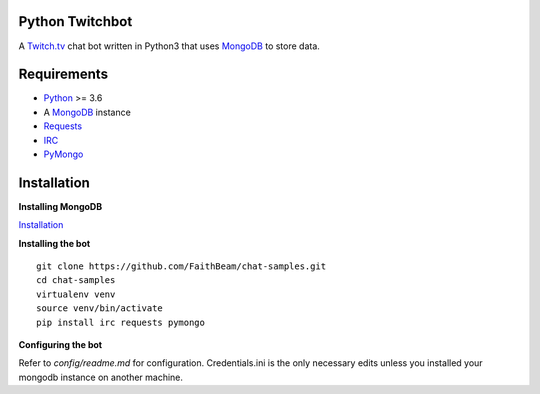 Python Twitchbot
================

A `Twitch.tv <www.twitch.tv>`_ chat bot written in Python3 that uses
`MongoDB <https://www.mongodb.com/>`_ to store data.

Requirements
============

* `Python <https://www.python.org/downloads/>`_ >= 3.6
* A `MongoDB <https://www.mongodb.com/>`_ instance
* `Requests <https://pypi.org/project/requests/>`_
* `IRC <https://pypi.org/project/irc/>`_
* `PyMongo <https://pypi.org/project/pymongo/>`_

Installation
============

**Installing MongoDB**

`Installation <https://docs.mongodb.com/manual/installation/>`_

**Installing the bot**
::

    git clone https://github.com/FaithBeam/chat-samples.git
    cd chat-samples
    virtualenv venv
    source venv/bin/activate
    pip install irc requests pymongo

**Configuring the bot**

Refer to `config/readme.md` for configuration. Credentials.ini is the only 
necessary edits unless you installed your mongodb instance on another machine.